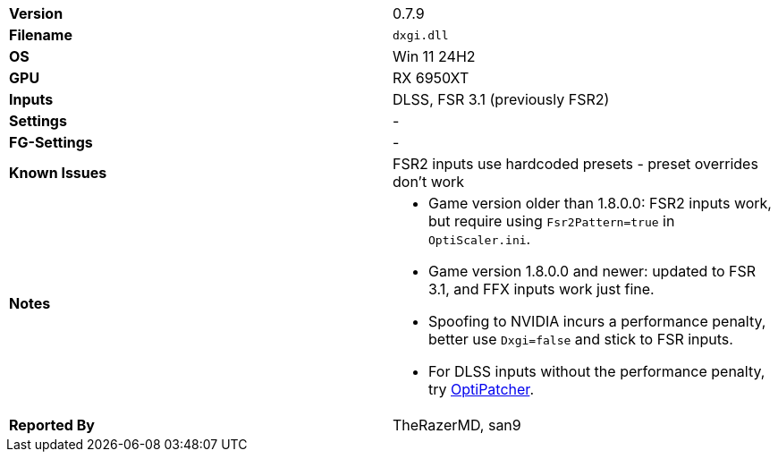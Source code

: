 [cols="1,1"]
|===
|**Version**
|0.7.9

|**Filename**
|`dxgi.dll`

|**OS**
|Win 11 24H2

|**GPU**
|RX 6950XT

|**Inputs**
|DLSS, FSR 3.1 (previously FSR2)

|**Settings**
|- 

|**FG-Settings**
|-

|**Known Issues**
|FSR2 inputs use hardcoded presets - preset overrides don't work

|**Notes**
a|
* Game version older than 1.8.0.0: FSR2 inputs work, but require using `Fsr2Pattern=true` in `OptiScaler.ini`.
* Game version 1.8.0.0 and newer: updated to FSR 3.1, and FFX inputs work just fine.
* Spoofing to NVIDIA incurs a performance penalty, better use `Dxgi=false` and stick to FSR inputs.
* For DLSS inputs without the performance penalty, try https://github.com/optiscaler/OptiPatcher[OptiPatcher].

|**Reported By**
|TheRazerMD, san9
|=== 